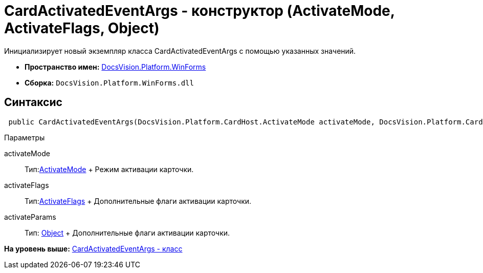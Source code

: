 = CardActivatedEventArgs - конструктор (ActivateMode, ActivateFlags, Object)

Инициализирует новый экземпляр класса CardActivatedEventArgs с помощью указанных значений.

* [.keyword]*Пространство имен:* xref:WinForms_NS.adoc[DocsVision.Platform.WinForms]
* [.keyword]*Сборка:* [.ph .filepath]`DocsVision.Platform.WinForms.dll`

== Синтаксис

[source,pre,codeblock,language-csharp]
----
 public CardActivatedEventArgs(DocsVision.Platform.CardHost.ActivateMode activateMode, DocsVision.Platform.CardHost.ActivateFlags activateFlags, object activateParams)
----

Параметры

activateMode::
  Тип:xref:../CardHost/ActivateMode_EN.adoc[ActivateMode]
  +
  Режим активации карточки.
activateFlags::
  Тип:xref:../CardHost/ActivateFlags_EN.adoc[ActivateFlags]
  +
  Дополнительные флаги активации карточки.
activateParams::
  Тип: http://msdn.microsoft.com/ru-ru/library/system.object.aspx[Object]
  +
  Дополнительные флаги активации карточки.

*На уровень выше:* xref:../../../../api/DocsVision/Platform/WinForms/CardActivatedEventArgs_CL.adoc[CardActivatedEventArgs - класс]
